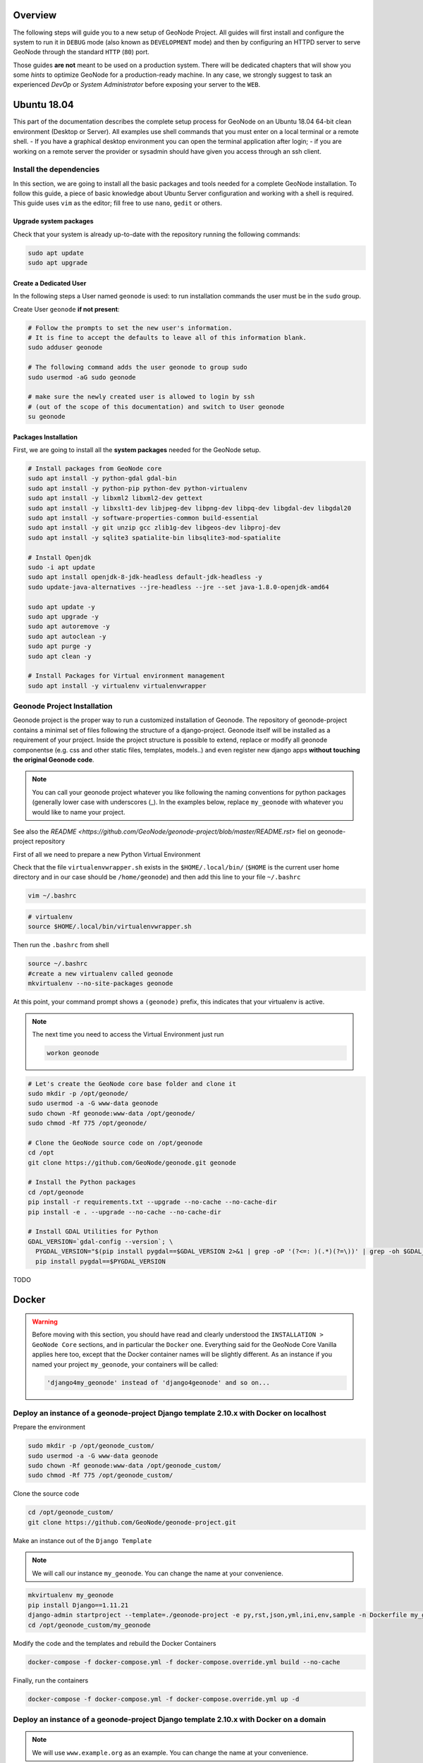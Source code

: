 Overview
========

The following steps will guide you to a new setup of GeoNode Project. All guides will first install and configure the system to run it in ``DEBUG`` mode (also known as ``DEVELOPMENT`` mode) and then by configuring an HTTPD server to serve GeoNode through the standard ``HTTP`` (``80``) port.

Those guides **are not** meant to be used on a production system. There will be dedicated chapters that will show you some *hints* to optimize GeoNode for a production-ready machine. In any case, we strongly suggest to task an experienced *DevOp* or *System Administrator* before exposing your server to the ``WEB``.

Ubuntu 18.04
============

This part of the documentation describes the complete setup process for GeoNode on an Ubuntu 18.04 64-bit clean environment (Desktop or Server). All examples use shell commands that you must enter on a local terminal or a remote shell.
- If you have a graphical desktop environment you can open the terminal application after login;
- if you are working on a remote server the provider or sysadmin should have given you access through an ssh client.

Install the dependencies
^^^^^^^^^^^^^^^^^^^^^^^^

In this section, we are going to install all the basic packages and tools needed for a complete GeoNode installation. To follow this guide, a piece of basic knowledge about Ubuntu Server configuration and working with a shell is required. This guide uses ``vim`` as the editor; fill free to use ``nano``, ``gedit`` or others.

Upgrade system packages
.......................

Check that your system is already up-to-date with the repository running the following commands:

.. code-block:: shell

  sudo apt update
  sudo apt upgrade

Create a Dedicated User
.......................

In the following steps a User named ``geonode`` is used: to run installation commands the user must be in the ``sudo`` group.

Create User ``geonode`` **if not present**:

.. code-block:: shell

  # Follow the prompts to set the new user's information.
  # It is fine to accept the defaults to leave all of this information blank.
  sudo adduser geonode

  # The following command adds the user geonode to group sudo
  sudo usermod -aG sudo geonode

  # make sure the newly created user is allowed to login by ssh
  # (out of the scope of this documentation) and switch to User geonode
  su geonode

Packages Installation
.....................

First, we are going to install all the **system packages** needed for the GeoNode setup.

.. code-block:: shell

  # Install packages from GeoNode core
  sudo apt install -y python-gdal gdal-bin
  sudo apt install -y python-pip python-dev python-virtualenv
  sudo apt install -y libxml2 libxml2-dev gettext
  sudo apt install -y libxslt1-dev libjpeg-dev libpng-dev libpq-dev libgdal-dev libgdal20
  sudo apt install -y software-properties-common build-essential
  sudo apt install -y git unzip gcc zlib1g-dev libgeos-dev libproj-dev
  sudo apt install -y sqlite3 spatialite-bin libsqlite3-mod-spatialite

  # Install Openjdk
  sudo -i apt update
  sudo apt install openjdk-8-jdk-headless default-jdk-headless -y
  sudo update-java-alternatives --jre-headless --jre --set java-1.8.0-openjdk-amd64

  sudo apt update -y
  sudo apt upgrade -y
  sudo apt autoremove -y
  sudo apt autoclean -y
  sudo apt purge -y
  sudo apt clean -y

  # Install Packages for Virtual environment management
  sudo apt install -y virtualenv virtualenvwrapper

Geonode Project Installation
^^^^^^^^^^^^^^^^^^^^^^^^^^^^

Geonode project is the proper way to run a customized installation of Geonode. The repository of geonode-project contains a minimal set of files following the structure of a django-project. Geonode itself will be installed as a requirement of your project.
Inside the project structure is possible to extend, replace or modify all geonode componentse (e.g. css and other static files, templates, models..) and even register new django apps **without touching the original Geonode code**.


.. note:: You can call your geonode project whatever you like following the naming conventions for python packages (generally lower case with underscores (_). In the examples below, replace ``my_geonode`` with whatever you would like to name your project.

See also the `README <https://github.com/GeoNode/geonode-project/blob/master/README.rst>` fiel on geonode-project repository

First of all we need to prepare a new Python Virtual Environment

Check that the file ``virtualenvwrapper.sh`` exists in the ``$HOME/.local/bin/`` (``$HOME`` is the current user home directory and in our case should be ``/home/geonode``) and then add this line to your file ``~/.bashrc``

.. code-block:: shell

  vim ~/.bashrc

.. code-block:: shell

  # virtualenv
  source $HOME/.local/bin/virtualenvwrapper.sh

Then run the ``.bashrc`` from shell

.. code-block:: shell

  source ~/.bashrc
  #create a new virtualenv called geonode
  mkvirtualenv --no-site-packages geonode

At this point, your command prompt shows a ``(geonode)`` prefix, this indicates that your virtualenv is active.

.. note:: The next time you need to access the Virtual Environment just run

  .. code-block:: shell

    workon geonode


.. code-block:: shell

  # Let's create the GeoNode core base folder and clone it
  sudo mkdir -p /opt/geonode/
  sudo usermod -a -G www-data geonode
  sudo chown -Rf geonode:www-data /opt/geonode/
  sudo chmod -Rf 775 /opt/geonode/

  # Clone the GeoNode source code on /opt/geonode
  cd /opt
  git clone https://github.com/GeoNode/geonode.git geonode

  # Install the Python packages
  cd /opt/geonode
  pip install -r requirements.txt --upgrade --no-cache --no-cache-dir
  pip install -e . --upgrade --no-cache --no-cache-dir

  # Install GDAL Utilities for Python
  GDAL_VERSION=`gdal-config --version`; \
    PYGDAL_VERSION="$(pip install pygdal==$GDAL_VERSION 2>&1 | grep -oP '(?<=: )(.*)(?=\))' | grep -oh $GDAL_VERSION\.[0-9])"; \
    pip install pygdal==$PYGDAL_VERSION




TODO

Docker
======

.. warning:: Before moving with this section, you should have read and clearly understood the ``INSTALLATION > GeoNode Core`` sections, and in particular the ``Docker`` one. Everything said for the GeoNode Core Vanilla applies here too, except that the Docker container names will be slightly different. As an instance if you named your project ``my_geonode``, your containers will be called:

  .. code-block:: shell

    'django4my_geonode' instead of 'django4geonode' and so on...

Deploy an instance of a geonode-project Django template 2.10.x with Docker on localhost
^^^^^^^^^^^^^^^^^^^^^^^^^^^^^^^^^^^^^^^^^^^^^^^^^^^^^^^^^^^^^^^^^^^^^^^^^^^^^^^^^^^^^^^

Prepare the environment

.. code-block:: shell

  sudo mkdir -p /opt/geonode_custom/
  sudo usermod -a -G www-data geonode
  sudo chown -Rf geonode:www-data /opt/geonode_custom/
  sudo chmod -Rf 775 /opt/geonode_custom/

Clone the source code

.. code-block:: shell

  cd /opt/geonode_custom/
  git clone https://github.com/GeoNode/geonode-project.git

Make an instance out of the ``Django Template``

.. note:: We will call our instance ``my_geonode``. You can change the name at your convenience.

.. code-block:: shell

  mkvirtualenv my_geonode
  pip install Django==1.11.21
  django-admin startproject --template=./geonode-project -e py,rst,json,yml,ini,env,sample -n Dockerfile my_geonode
  cd /opt/geonode_custom/my_geonode

Modify the code and the templates and rebuild the Docker Containers

.. code-block:: shell

  docker-compose -f docker-compose.yml -f docker-compose.override.yml build --no-cache

Finally, run the containers

.. code-block:: shell

  docker-compose -f docker-compose.yml -f docker-compose.override.yml up -d

Deploy an instance of a geonode-project Django template 2.10.x with Docker on a domain
^^^^^^^^^^^^^^^^^^^^^^^^^^^^^^^^^^^^^^^^^^^^^^^^^^^^^^^^^^^^^^^^^^^^^^^^^^^^^^^^^^^^^^

.. note:: We will use ``www.example.org`` as an example. You can change the name at your convenience.

Stop the containers

.. code-block:: shell

  cd /opt/geonode_custom/my_geonode

  docker-compose -f docker-compose.yml -f docker-compose.override.yml stop

Edit the ``ENV`` override file in order to deploy on ``www.example.org``

.. code-block:: shell

  # Make a copy of docker-compose.override.yml
  cp docker-compose.override.yml docker-compose.override.example-org.yml

Replace everywhere ``localhost`` with ``www.example.org``

.. code-block:: shell

  vim docker-compose.override.example-org.yml

.. code-block:: shell

  # e.g.: :%s/localhost/www.example.org/g

  version: '2.2'
  services:

    django:
      build: .
      # Loading the app is defined here to allow for
      # autoreload on changes it is mounted on top of the
      # old copy that docker added when creating the image
      volumes:
        - '.:/usr/src/my_geonode'
      environment:
        - DEBUG=False
        - GEONODE_LB_HOST_IP=www.example.org
        - GEONODE_LB_PORT=80
        - SITEURL=http://www.example.org/
        - ALLOWED_HOSTS=['www.example.org', ]
        - GEOSERVER_PUBLIC_LOCATION=http://www.example.org/geoserver/
        - GEOSERVER_WEB_UI_LOCATION=http://www.example.org/geoserver/

    geoserver:
      environment:
        - GEONODE_LB_HOST_IP=localhost
        - GEONODE_LB_PORT=80
    #    - NGINX_BASE_URL=


.. note:: It is possible to override here even more variables to customize the GeoNode instance. See the ``GeoNode Settings`` section in order to get a list of the available options.

Run the containers in daemon mode

.. code-block:: shell

  docker-compose -f docker-compose.yml -f docker-compose.override.example-org.yml up --build -d
